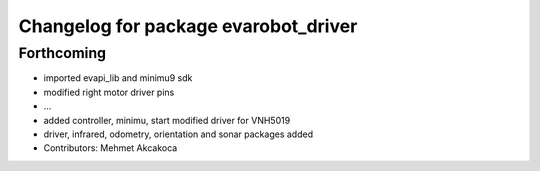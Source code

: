 ^^^^^^^^^^^^^^^^^^^^^^^^^^^^^^^^^^^^^
Changelog for package evarobot_driver
^^^^^^^^^^^^^^^^^^^^^^^^^^^^^^^^^^^^^

Forthcoming
-----------
* imported evapi_lib and minimu9 sdk
* modified right motor driver pins
* ...
* added controller, minimu, start
  modified driver for VNH5019
* driver, infrared, odometry, orientation and sonar packages added
* Contributors: Mehmet Akcakoca
